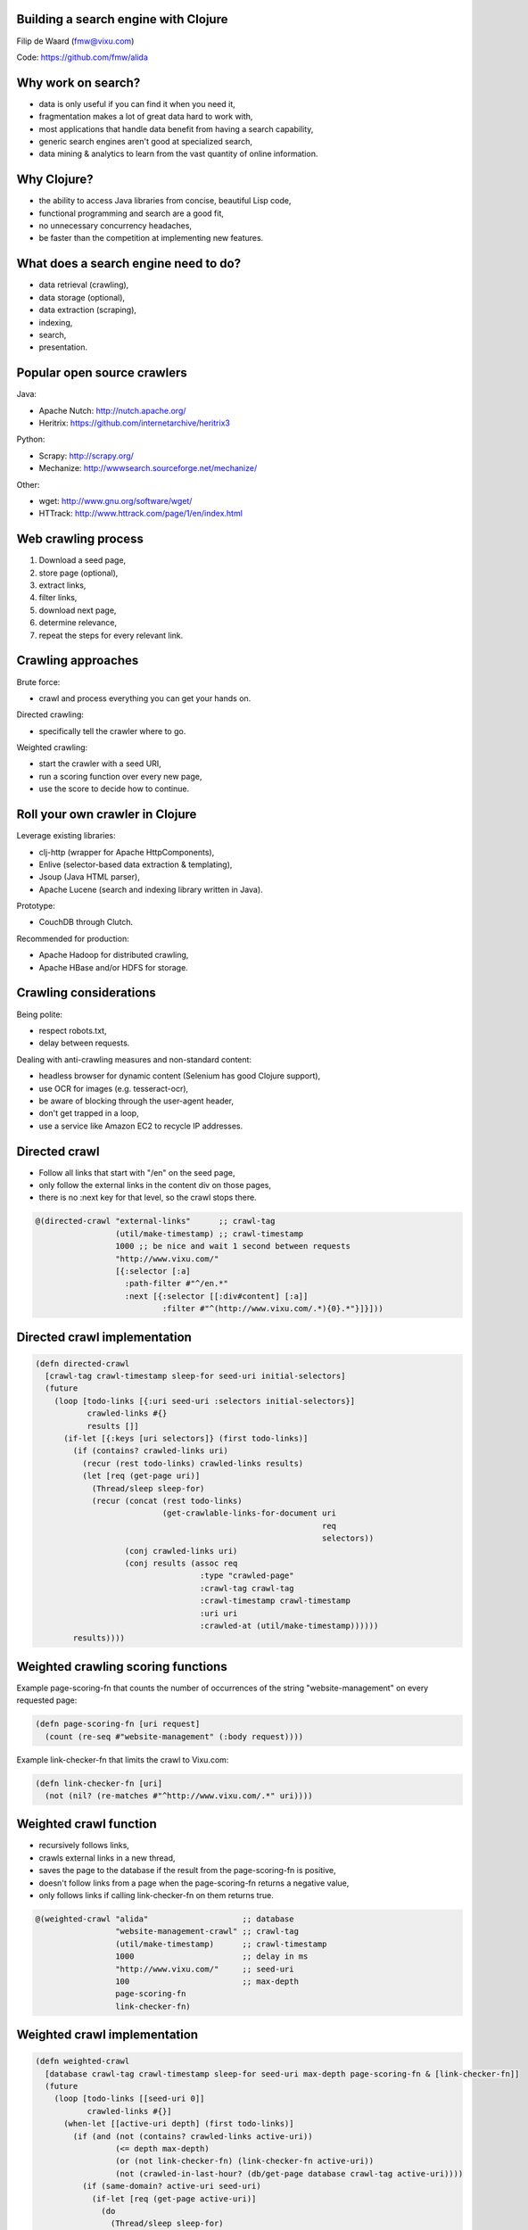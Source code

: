 Building a search engine with Clojure
-------------------------------------

Filip de Waard (fmw@vixu.com)

Code: https://github.com/fmw/alida

Why work on search?
-------------------

- data is only useful if you can find it when you need it,
- fragmentation makes a lot of great data hard to work with,
- most applications that handle data benefit from having a search capability,
- generic search engines aren't good at specialized search,
- data mining & analytics to learn from the vast quantity of online
  information.

Why Clojure?
------------

- the ability to access Java libraries from concise, beautiful Lisp
  code,
- functional programming and search are a good fit,
- no unnecessary concurrency headaches,
- be faster than the competition at implementing new features.

What does a search engine need to do?
-------------------------------------

- data retrieval (crawling),
- data storage (optional),
- data extraction (scraping),
- indexing,
- search,
- presentation.

Popular open source crawlers
----------------------------

Java:

- Apache Nutch: http://nutch.apache.org/
- Heritrix: https://github.com/internetarchive/heritrix3

Python:

- Scrapy: http://scrapy.org/
- Mechanize: http://wwwsearch.sourceforge.net/mechanize/

Other:

- wget: http://www.gnu.org/software/wget/
- HTTrack: http://www.httrack.com/page/1/en/index.html

Web crawling process
--------------------

1. Download a seed page,
2. store page (optional),
3. extract links,
4. filter links,
5. download next page,
6. determine relevance,
7. repeat the steps for every relevant link.

Crawling approaches
-------------------

Brute force:

- crawl and process everything you can get your hands on.

Directed crawling:

- specifically tell the crawler where to go.

Weighted crawling:

- start the crawler with a seed URI,
- run a scoring function over every new page,
- use the score to decide how to continue.

Roll your own crawler in Clojure
--------------------------------

Leverage existing libraries:

- clj-http (wrapper for Apache HttpComponents),
- Enlive (selector-based data extraction & templating),
- Jsoup (Java HTML parser),
- Apache Lucene (search and indexing library written in Java).


Prototype:

- CouchDB through Clutch.

Recommended for production:

- Apache Hadoop for distributed crawling,
- Apache HBase and/or HDFS for storage.

Crawling considerations
-----------------------

Being polite:

- respect robots.txt,
- delay between requests.

Dealing with anti-crawling measures and non-standard content:

- headless browser for dynamic content (Selenium has good Clojure support),
- use OCR for images (e.g. tesseract-ocr),
- be aware of blocking through the user-agent header,
- don't get trapped in a loop,
- use a service like Amazon EC2 to recycle IP addresses.


Directed crawl
--------------

- Follow all links that start with "/en" on the seed page,
- only follow the external links in the content div on those pages,
- there is no :next key for that level, so the crawl stops there.

.. code-block:: clojure

   @(directed-crawl "external-links"      ;; crawl-tag
                    (util/make-timestamp) ;; crawl-timestamp
                    1000 ;; be nice and wait 1 second between requests
                    "http://www.vixu.com/"
                    [{:selector [:a]
                      :path-filter #"^/en.*"
                      :next [{:selector [[:div#content] [:a]]
                              :filter #"^(http://www.vixu.com/.*){0}.*"}]}]))

Directed crawl implementation
-----------------------------

.. code-block:: clojure 

  (defn directed-crawl
    [crawl-tag crawl-timestamp sleep-for seed-uri initial-selectors]
    (future
      (loop [todo-links [{:uri seed-uri :selectors initial-selectors}]
             crawled-links #{}
             results []]
        (if-let [{:keys [uri selectors]} (first todo-links)]
          (if (contains? crawled-links uri)
            (recur (rest todo-links) crawled-links results)
            (let [req (get-page uri)]
              (Thread/sleep sleep-for)
              (recur (concat (rest todo-links)
                             (get-crawlable-links-for-document uri
                                                               req
                                                               selectors))
                     (conj crawled-links uri)
                     (conj results (assoc req
                                     :type "crawled-page"
                                     :crawl-tag crawl-tag
                                     :crawl-timestamp crawl-timestamp
                                     :uri uri
                                     :crawled-at (util/make-timestamp))))))
          results))))

Weighted crawling scoring  functions
------------------------------------

Example page-scoring-fn that counts the number of occurrences of the
string "website-management" on every requested page:

.. code-block:: clojure

   (defn page-scoring-fn [uri request]
     (count (re-seq #"website-management" (:body request))))


Example link-checker-fn that limits the crawl to Vixu.com:

.. code-block:: clojure

   (defn link-checker-fn [uri]
     (not (nil? (re-matches #"^http://www.vixu.com/.*" uri))))


Weighted crawl function
-----------------------

- recursively follows links,
- crawls external links in a new thread,
- saves the page to the database if the result from the
  page-scoring-fn is positive,
- doesn't follow links from a page when the page-scoring-fn returns a
  negative value,
- only follows links if calling link-checker-fn on them returns true.

.. code-block:: clojure

   @(weighted-crawl "alida"                    ;; database
                    "website-management-crawl" ;; crawl-tag
                    (util/make-timestamp)      ;; crawl-timestamp 
                    1000                       ;; delay in ms
                    "http://www.vixu.com/"     ;; seed-uri
                    100                        ;; max-depth
                    page-scoring-fn
                    link-checker-fn)

Weighted crawl implementation
-----------------------------

.. code-block:: clojure

  (defn weighted-crawl
    [database crawl-tag crawl-timestamp sleep-for seed-uri max-depth page-scoring-fn & [link-checker-fn]]
    (future
      (loop [todo-links [[seed-uri 0]]
             crawled-links #{}]
        (when-let [[active-uri depth] (first todo-links)]
          (if (and (not (contains? crawled-links active-uri))
                   (<= depth max-depth)
                   (or (not link-checker-fn) (link-checker-fn active-uri))
                   (not (crawled-in-last-hour? (db/get-page database crawl-tag active-uri))))
            (if (same-domain? active-uri seed-uri)
              (if-let [req (get-page active-uri)]
                (do
                  (Thread/sleep sleep-for)
                  (let [score (page-scoring-fn active-uri depth req)]
                    (when (pos? score)
                      (db/store-page database crawl-tag crawl-timestamp active-uri req score))
                    (recur (if (neg? score)
                             (rest todo-links)
                             (concat (rest todo-links)
                                     (map (fn [uri]
                                            [uri (inc depth)])
                                      (scrape/get-links-jsoup active-uri (:body req)))))
                           (conj crawled-links active-uri))))
                (recur (rest todo-links) (conj crawled-links active-uri)))
              (do
                (weighted-crawl database crawl-tag crawl-timestamp sleep-for active-uri max-depth page-scoring-fn link-checker-fn)
                (recur (rest todo-links) (conj crawled-links active-uri))))
            (recur (rest todo-links) (conj crawled-links active-uri)))))))

Data extraction
---------------

Tools:

- avoid regular expressions,
- Enlive is beautiful, idiomatic Clojure,
- Jsoup is a fast alternative written in Java,
- Selenium to access XMLHttpRequest-heavy pages.

Challenges:

- it's easy to extract data when you already know the structure of a page,
- things become really interesting when you don't (machine learning!)

Enlive examples
---------------

.. code-block:: clojure

  (defn get-links-enlive
    [current-uri s selector]
    (into #{}
          (map #(util/get-absolute-uri current-uri (:href (:attrs %)))
               (enlive/select (enlive/html-resource (StringReader. s)) selector))))

   (get-links-enlive "http://www.vixu.com/" my-html [:a])
   (get-links-enlive "http://planet.haskell.org/"
                     my-html
                     [[:.sidebar]
                      [:ul  (enlive/nth-of-type 1)]
                      [:li]
                      [:a (enlive/nth-of-type 1)]])

Processing crawl data
---------------------

.. code-block:: clojure

  (scrape/extract-and-store-data
     "alida"                       ;; database
     "alida-test-crawl"            ;; crawl-tag
     "2012-05-22T22:51:35.297Z"    ;; crawl-timestamp
     (fn [raw-page]                ;; processing fn
        {:uri (:uri raw-page)
         :title (scrape/get-trimmed-content (:body raw-page) [:title])
         :fulltext (scrape/html-to-plaintext (:body raw-page))}))

Data extraction implementation
------------------------------

.. code-block:: clojure

  (defn extract-and-store-data
    [database crawl-tag crawl-timestamp scraping-fn & [batch-size]]
    (let [limit (or batch-size 1000)]
      (loop [raw (db/get-pages-for-crawl-tag-and-timestamp database
                                                           crawl-tag
                                                           crawl-timestamp
                                                           limit)]
        (db/add-batched-documents database
                                  (map (fn [raw-page]
                                         (assoc (scraping-fn raw-page)
                                           :type "scrape-result"
                                           :uri (:uri raw-page)
                                           :crawled-at (:crawled-at raw-page)
                                           :crawl-tag crawl-tag
                                           :crawl-timestamp crawl-timestamp))
                                       (:documents raw)))
        (when-let [{:keys [uri timestamp id]} (:next raw)]
          (recur (db/get-pages-for-crawl-tag-and-timestamp database
                                                           crawl-tag
                                                           crawl-timestamp
                                                           limit
                                                           uri
                                                           timestamp
                                                           id))))))

Apache Lucene 4.0
-----------------

- still unreleased, but already used in production by several big users,
- now using bytes (UTF-8) for indexing,
- flexible indexing to tune how data is stored,
- improved near-real-time (NRT) search,
- various performance improvements,
- improved concurrency,
- efficient fuzzy queries using Levenshtein Automaton,
- lots of breakage in backwards-compatibility.

Lucene Analyzers
----------------

Analyzers are used to tokenize strings. Picking the right analyzer
depends on several factors, like the structure of your data and
language. The StandardAnalyzer works quite well in most cases,
however.

Wikipedia: "Tokenization is the process of breaking a stream of text up into words, phrases, symbols, or other meaningful elements called tokens."

.. code-block:: clojure

   (defn #^StandardAnalyzer create-analyzer
     []
     (StandardAnalyzer. (. Version LUCENE_40)))

Lucene Directories
------------------

Lucene has several types of index storage in the form of Directory
subclasses, e.g.:

- RAMDirectory (for small indexes),
- MMapDirectory (hybrid between memory and disk storage),
- SimpleFSDirectory (a simple filesystem directory),
- NIOFSDirectory (directory with positional read; broken on Windows),
- CompoundFileDirectory (read-only directly stored in a single file).

Alida uses RAMDirectory for tests and NIOFSDirectory as an option for
real indexes, but use MMapDirectory on high-memory production
machines.

.. code-block:: clojure

   (defn create-directory
     [path]
     (if (= path :RAM)
       (RAMDirectory.)
       (NIOFSDirectory. (File. path))))

Lucene IndexReader implementations
----------------------------------

Lucene has several ways of reading indexes. IndexReader is now
read-only in 4.0. There are several options to manage IndexReader
instances. These manager classes are useful for near-real-time search
and making sure users get a consistent index during pagination,
instead of a potentially reordered one.

.. code-block:: clojure

   (defn #^IndexReader create-index-reader
     [#^Directory directory]
       (try
         (. IndexReader open directory)
         (catch IndexNotFoundException e
           nil)))

Lucene IndexWriter
------------------

Lucene IndexWriter objects can be tracked by near-real-time search
managers, but here is a simple example:

.. code-block:: clojure

   (defn #^IndexWriter create-index-writer
     [analyzer directory mode]
     (let [config (IndexWriterConfig. (Version/LUCENE_40) analyzer)]
       (doto config
         (.setRAMBufferSizeMB 49)
         (.setOpenMode (cond
                         (= mode :create)
                         (IndexWriterConfig$OpenMode/CREATE)
                         (= mode :append)
                         (IndexWriterConfig$OpenMode/APPEND)
                         (= mode :create-or-append)
                         (IndexWriterConfig$OpenMode/CREATE_OR_APPEND))))
         (IndexWriter. directory config)))

   (defn add-documents-to-index!
     [writer fields-map document-value-maps]
     (doseq [doc document-value-maps]
       (.addDocument writer (create-document- fields-map doc))))

   (with-open [writer (create-index-writer my-analyzer my-directory :create)]
     (add-documents-to-index! writer
                             {:fulltext (create-field "fulltext" "" :indexed :tokenized)}
                             [{:fulltext "Hic sunt dracones."}]))

Lucene Documents
----------------

Documents are a collection of fields:

.. code-block:: clojure

  (defn #^Document create-document-
    [fields-map values-map]
    (let [doc (Document.)]
      (doseq [[k field] fields-map]
        (.add doc (set-field-value! field (get values-map k))))
      doc))

Can be converted back to Clojure maps (limited to stored fields when
reading from an index):

.. code-block:: clojure

   (defn document-to-map
     [doc]
     (apply merge
            (map (fn [field]
                   {(keyword (.name field))
                    (or (.numericValue field) (.stringValue field))})
                 (.getFields doc))))

The new FieldType class
-----------------------

Field is now separate from FieldType:

.. code-block:: clojure

  (defn #^FieldType create-field-type [data-type & options]
    (let [field-type (FieldType.)]
      (cond
       (= data-type :double)
       (.setNumericType field-type FieldType$NumericType/DOUBLE)
       (= data-type :float)
       (.setNumericType field-type FieldType$NumericType/FLOAT)
       (= data-type :int)
       (.setNumericType field-type FieldType$NumericType/INT)
       (= data-type :long)
       (.setNumericType field-type FieldType$NumericType/LONG))
    
      (doto field-type
        (.setIndexed (not (nil? (some #{:indexed} options))))
        (.setStored (not (nil? (some #{:stored} options))))
        (.setTokenized (not (nil? (some #{:tokenized} options))))
        (.freeze))))

Creating Field objects
----------------------

Polymorphism can be a good thing; not blasphemy that should be avoided
in functional programming!

.. code-block:: clojure
   
   (defmulti #^Field create-field
     (fn [name value & options]
       (class value)))

   (defmethod create-field java.lang.String [name value & options]
     (Field. name (or value "") (apply (partial create-field-type :string) options)))

   (defmethod create-field java.lang.Long [name value & options]
     (LongField. name (or value 0) (apply (partial create-field-type :long) options)))

   (defmethod create-field java.lang.Integer [name value & options]
     (IntField. name (or value (int 0)) (apply (partial create-field-type :int)  options)))

   (defmethod create-field java.lang.Float [name value & options]
     (FloatField. name (or value (float 0.0)) (apply (partial create-field-type :float) options)))

   (defmethod create-field java.lang.Double [name value & options]
     (DoubleField. name (or value 0.0) (apply (partial create-field-type :double) options)))

   (defn #^LongField create-date-field
     [name rfc3339-date-string & options]
     (apply (partial create-field name (util/rfc3339-to-long rfc3339-date-string)) options))

Mutating existing Field objects
-------------------------------

The Lucene documentation recommends mutating existing Field objects
over creating them from scratch for every Document for performance
reasons. This is less kosher in terms of functional programming, but
still the pragmatic option. It means that documents need to be written
immediately, however, otherwise the Field values could change!

.. code-block:: clojure

   (defmulti #^Field set-field-value!
     (fn [field value]
       (class value)))

   (defmethod set-field-value! java.lang.String [field value]
     (doto field
       (.setStringValue value)))

   (defmethod set-field-value! java.lang.Long [field value]
     (doto field
       (.setLongValue value)))

   (defmethod set-field-value! java.lang.Integer [field value]
     (doto field
       (.setIntValue value)))

   (defmethod set-field-value! java.lang.Float [field value]
     (doto field
       (.setFloatValue value)))

   (defmethod set-field-value! java.lang.Double [field value]
     (doto field
       (.setDoubleValue value)))

Lucene TermQuery
----------------

Lucene implements a plethora of query types. The most basic and
ubiquitous one is probably the TermQuery, which searches documents for
the provided value in a given field:

.. code-block:: clojure

   (defn #^TermQuery create-term-query
     [field value]
     (TermQuery. (Term. field value)))


Lucene NumericRangeQuery
------------------------

NumericRangeQuery instances are an efficient way to look for numbers
in a specified range.

.. code-block:: clojure

   (defmulti #^NumericRangeQuery create-numeric-range-query
     (fn [field-name min max]
       (class min)))

   (defmethod create-numeric-range-query java.lang.Long [field-name min max]
     (when (and (= (class min) java.lang.Long) (= (class max) java.lang.Long) (>= max min))
       (NumericRangeQuery/newLongRange field-name min max true true)))

   (defmethod create-numeric-range-query java.lang.Float [field-name min max]
     (when (and (= (class min) java.lang.Float) (= (class max) java.lang.Float) (>= max min))
       (NumericRangeQuery/newFloatRange field-name min max true true)))

   (defmethod create-numeric-range-query java.lang.Double [field-name min max]
     (when (and (= (class min) java.lang.Double) (= (class max) java.lang.Double) (>= max min))
       (NumericRangeQuery/newDoubleRange field-name min max true true)))

   (defmethod create-numeric-range-query java.lang.Integer [field-name min max]
     (when (and (= (class min) java.lang.Integer) (= (class max) java.lang.Integer) (>= max min))
       (NumericRangeQuery/newIntRange field-name min max true true)))

   (defn #^NumericRangeQuery create-date-range-query
     [field-name start-date-rfc3339 end-date-rfc3339]
     (create-numeric-range-query field-name
                                 (util/rfc3339-to-long start-date-rfc3339)
                                 (util/rfc3339-to-long end-date-rfc3339)))

Chaining Query instances with a BooleanQuery
--------------------------------------------

.. code-block:: clojure

   (defn #^BooleanQuery create-boolean-query
     [& pairs]
     (when (even? (count pairs))
       (let [bq (BooleanQuery.)]
         (doseq [[query clause] (partition 2 pairs)]
           (.add bq
                 query
                 (cond
                   (= clause :must) BooleanClause$Occur/MUST
                   (= clause :must-not) BooleanClause$Occur/MUST_NOT
                   (= clause :should) BooleanClause$Occur/SHOULD)))
         (when (pos? (alength (.getClauses bq)))
           bq))))

    (create-boolean-query my-term-query :must
                          my-numeric-range-query :must)

Lucene filters
--------------

Filters are an addendum to a search query, that fine-tune the results
of the search.

A very convenient way to use filters is to create regular queries and
convert those into a Filter using QueryWrapperFilter:

.. code-block:: clojure

   (defn #^QueryWrapperFilter create-query-wrapper-filter
     [query]
     (when query
       (QueryWrapperFilter. query)))

Lucene search
-------------

.. code-block:: clojure

   (defn search
     [query filter fulltext-field limit reader analyzer & [after-doc-id after-score]] 
     (if (and reader (not-empty query))
       (try
         (let [searcher (IndexSearcher. reader)
               q (.parse (StandardQueryParser. analyzer) query fulltext-field)
               top-docs (if (nil? after-doc-id)
                          (if (nil? filter)
                            (.search searcher q limit)
                            (.search searcher q filter limit))
                          (if (nil? filter)
                            (.searchAfter searcher (ScoreDoc. after-doc-id after-score) q limit)
                            (.searchAfter searcher (ScoreDoc. after-doc-id after-score) q filter limit)))]
           {:total-hits (.totalHits top-docs)
            :docs (map (fn [score-doc doc]
                         (assoc (document-to-map doc)
                           :index {:doc-id (.doc score-doc)
                                   :score (.score score-doc)}))
                        (.scoreDocs top-docs)
                        (get-docs reader (.scoreDocs top-docs)))})
         (catch ParseException e nil)
         (catch TokenMgrError e nil)
         (catch QueryNodeParseException e nil))
       {:total-hits 0
        :docs nil}))
